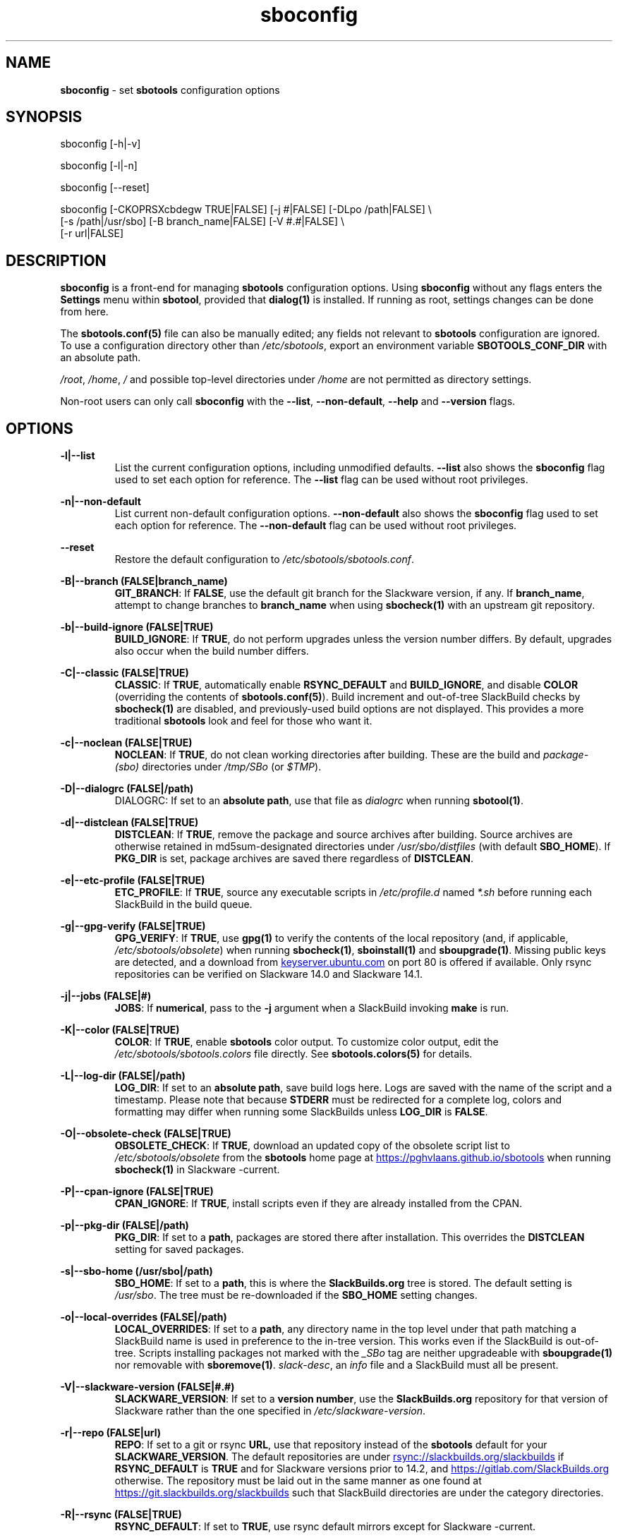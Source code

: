 .TH sboconfig 1 "Prickle-Prickle, The Aftermath 12, 3191 YOLD" "sbotools 4.0.2" sbotools
.SH NAME
.P
.B
sboconfig
- set
.B
sbotools
configuration options
.SH SYNOPSIS
.P
sboconfig [-h|-v]
.P
sboconfig [-l|-n]
.P
sboconfig [--reset]
.P
sboconfig [-CKOPRSXcbdegw TRUE|FALSE] [-j #|FALSE] [-DLpo /path|FALSE] \\
          [-s /path|/usr/sbo] [-B branch_name|FALSE] [-V #.#|FALSE] \\
          [-r url|FALSE]
.SH DESCRIPTION
.P
.B
sboconfig
is a front-end for managing
.B
sbotools
configuration options. Using
.B
sboconfig
without any flags enters the
.B
Settings
menu within
.B
sbotool\fR\
\&, provided that
.B
dialog(1)
is installed. If running as root, settings changes
can be done from here.
.P
The
.B
sbotools.conf(5)
file can also be manually edited; any fields not
relevant to
.B
sbotools
configuration are ignored.
To use a configuration directory other than
.I
/etc/sbotools\fR\
\&, export an environment variable
.B
SBOTOOLS_CONF_DIR
with an absolute path.
.P
.I
/root\fR\
\&,
.I
/home\fR\
\&,
.I
/
and possible top-level directories under
.I
/home
are not permitted as directory settings.
.P
Non-root users can only call
.B
sboconfig
with the
.B
--list\fR\
\&,
.B
--non-default\fR\
\&,
.B
--help
and
.B
--version
flags.
.SH OPTIONS
.P
.B
-l|--list
.RS
List the current configuration options, including
unmodified defaults.
.B
--list
also shows the
.B
sboconfig
flag used to set each option for reference. The
.B
--list
flag can be used without root privileges.
.RE
.P
.B
-n|--non-default
.RS
List current non-default configuration options.
.B
--non-default
also shows the
.B
sboconfig
flag used to set each option for reference. The
.B
--non-default
flag can be used without root privileges.
.RE
.P
.B
--reset
.RS
Restore the default configuration to
.I
/etc/sbotools/sbotools.conf\fR\
\&.
.RE
.P
.B
-B|--branch (FALSE|branch_name)
.RS
.B
GIT_BRANCH\fR\
\&: If
.B
FALSE\fR\
\&, use the default git branch for the Slackware
version, if any. If
.B branch_name\fR\
\&, attempt to change
branches to
.B
branch_name
when using
.B
sbocheck(1)
with an upstream git repository.
.RE
.P
.B
-b|--build-ignore (FALSE|TRUE)
.RS
.B
BUILD_IGNORE\fR\
\&: If
.B
TRUE\fR\
\&, do not perform upgrades unless the
version number differs. By default, upgrades
also occur when the build number differs.
.RE
.P
.B
-C|--classic (FALSE|TRUE)
.RS
.B
CLASSIC\fR\
\&: If
.B
TRUE\fR\
\&, automatically enable
.B
RSYNC_DEFAULT
and
.B
BUILD_IGNORE\fR\
\&,
and disable
.B
COLOR
(overriding the contents of
.B
sbotools.conf(5)\fR\
). Build increment and out-of-tree SlackBuild
checks by
.B
sbocheck(1)
are disabled, and previously-used build options are not displayed.
This provides a more traditional
.B
sbotools
look and feel for those who want it.
.RE
.P
.B
-c|--noclean (FALSE|TRUE)
.RS
.B
NOCLEAN\fR\
\&: If
.B
TRUE\fR\
\&, do not clean working directories after building.
These are the build and
.I
package-(sbo)
directories under
.I
/tmp/SBo
(or
.I
$TMP\fR\
\&).
.RE
.P
.B
-D|--dialogrc (FALSE|/path)
.RS
DIALOGRC\fR\
\&: If set to an
.B
absolute path\fR\
\&, use that file as
.I
dialogrc
when running
.B
sbotool(1)\fR\
\&.
.RE
.P
.B
-d|--distclean (FALSE|TRUE)
.RS
.B
DISTCLEAN\fR\
\&: If
.B
TRUE\fR\
\&, remove the package and source archives after building. Source
archives are otherwise retained in md5sum-designated directories under
.I
/usr/sbo/distfiles
(with default
.B
SBO_HOME\fR\
\&). If
.B
PKG_DIR
is set, package archives are saved there regardless of
.B
DISTCLEAN\fR\
\&.
.RE
.P
.B
-e|--etc-profile (FALSE|TRUE)
.RS
.B
ETC_PROFILE\fR\
\&: If
.B
TRUE\fR\
\&, source any executable scripts in
.I
/etc/profile.d
named
.I
*.sh
before running each SlackBuild in the build queue.
.RE
.P
.B
-g|--gpg-verify (FALSE|TRUE)
.RS
.B
GPG_VERIFY\fR\
\&: If
.B
TRUE\fR\
\&, use
.B
gpg(1)
to verify the contents of the local repository (and, if applicable,
.I
/etc/sbotools/obsolete\fR\
) when running
.B
sbocheck(1)\fR\
\&,
.B
sboinstall(1)
and
.B
sboupgrade(1)\fR\
\&. Missing public keys are detected, and a download from
.UR keyserver.ubuntu.com
.UE
on port 80 is offered if available.
Only rsync repositories can be verified on Slackware 14.0 and Slackware 14.1.
.RE
.P
.B
-j|--jobs (FALSE|#)
.RS
.B
JOBS\fR\
\&: If
.B
numerical\fR\
\&, pass to the
.B
-j
argument when a SlackBuild invoking
.B
make
is run.
.RE
.P
.B
-K|--color (FALSE|TRUE)
.RS
.B
COLOR\fR\
\&: If
.B
TRUE\fR\
\&, enable
.B
sbotools
color output. To customize color output, edit the
.I
/etc/sbotools/sbotools.colors
file directly. See
.B
sbotools.colors(5)
for details.
.RE
.P
.B
-L|--log-dir (FALSE|/path)
.RS
.B
LOG_DIR\fR\
\&: If set to an
.B
absolute path\fR\
\&, save build logs here. Logs are saved with the name of the script
and a timestamp. Please note that because
.B
STDERR
must be redirected for a complete log, colors and formatting may differ
when running some SlackBuilds unless
.B
LOG_DIR
is
.B
FALSE\fR\
\&.
.RE
.P
.B
-O|--obsolete-check (FALSE|TRUE)
.RS
.B
OBSOLETE_CHECK\fR\
\&: If
.B
TRUE\fR\
\&, download an updated copy of the obsolete script list to
.I
/etc/sbotools/obsolete
from the
.B
sbotools
home page at
.UR https://pghvlaans.github.io/sbotools
.UE
when running
.B
sbocheck(1)
in Slackware -current.
.RE
.P
.B
-P|--cpan-ignore (FALSE|TRUE)
.RS
.B
CPAN_IGNORE\fR\
\&: If
.B
TRUE\fR\
\&, install scripts even if they are already installed from the CPAN.
.RE
.P
.B
-p|--pkg-dir (FALSE|/path)
.RS
.B
PKG_DIR\fR\
\&: If set to a
.B
path\fR\
\&, packages are stored there after installation. This
overrides the
.B
DISTCLEAN
setting for saved packages.
.RE
.P
.B
-s|--sbo-home (/usr/sbo|/path)
.RS
.B
SBO_HOME\fR\
\&: If set to a
.B
path\fR\
\&, this is where the
.B
SlackBuilds.org
tree is stored. The default setting is
.I
/usr/sbo\fR\
\&. The tree must be re-downloaded if the
.B
SBO_HOME
setting changes.
.RE
.P
.B
-o|--local-overrides (FALSE|/path)
.RS
.B
LOCAL_OVERRIDES\fR\
\&: If set to a
.B
path\fR\
\&, any directory name in the top level under that path matching a
SlackBuild name is used in preference to the
in-tree version. This works even if the SlackBuild
is out-of-tree. Scripts installing packages not marked
with the
.I
_SBo
tag are neither upgradeable with
.B
sboupgrade(1)
nor removable with
.B
sboremove(1)\fR\
\&.
.I
slack-desc\fR\
\&, an
.I
info\fR\
 file and a SlackBuild must all be present.
.RE
.P
.B
-V|--slackware-version (FALSE|#.#)
.RS
.B
SLACKWARE_VERSION\fR\
\&: If set to a
.B
version number\fR\
\&, use the
.B
SlackBuilds.org
repository for that version of Slackware rather than
the one specified in
.I
/etc/slackware-version\fR\
\&.
.RE
.P
.B
-r|--repo (FALSE|url)
.RS
.B
REPO\fR\
\&: If set to a git or rsync
.B
URL\fR\
\&, use that repository instead of the
.B
sbotools
default for your
.B
SLACKWARE_VERSION\fR\
\&. The default repositories are under
.UR rsync://slackbuilds.org/slackbuilds
.UE
if
.B
RSYNC_DEFAULT
is
.B
TRUE
and for Slackware versions prior to 14.2, and
.UR https://gitlab.com/SlackBuilds.org
.UE
otherwise. The repository must be laid out in the same
manner as one found at
.UR https://git.slackbuilds.org/slackbuilds
.UE
such that SlackBuild directories are under the
category directories.
.RE
.P
.B
-R|--rsync (FALSE|TRUE)
.RS
.B
RSYNC_DEFAULT\fR\
\&: If set to
.B
TRUE\fR\
\&, use rsync default mirrors except for Slackware -current.
.RE
.P
.B
-S|--strict-upgrades (FALSE|TRUE)
.RS
.B
STRICT_UPGRADES\fR\
\&: If set to
.B
TRUE\fR\
\&, upgrades are only attempted if the incoming
version or build number is greater. This has no
effect on scripts in the local overrides directory.
.RE
.P
.B
-w|--nowrap (FALSE|TRUE)
.RS
.B
NOWRAP\fR\
\&: If set to
.B
TRUE\fR\
\&, do not wrap
.B
sbotools
output.
.RE
.P
.B
-X|--so-check (FALSE|TRUE)
.RS
.B
SO_CHECK\fR\
\&: If set to
.B
TRUE\fR\
\&, check for missing first-order shared object (solib) dependencies
among
.I
_SBo
packages when running
.B
sbocheck(1)
and
.B
sboupgrade(1)\fR\
\&. Additionally,
.B
sbocheck(1)
searches for incompatible
.B
python
and
.B
ruby
.I
_SBo
packages.
.RE
.P
.B
-h|--help
.RS
Show help information.
.RE
.P
.B
-v|--version
.RS
Show version information.
.RE
.SH SBOTEST
.B
sboconfig
is called when running
.B
sbotest config\fR\
\&; the following default values change in this situation:
.P
.B
-A|--sbo-archive
.RS
Defaults to
.I
/usr/sbotest/archive\fR\
\&. This setting is specific to
.B
sbotest\fR\
\&.
.RE
.P
.B
-e|--etc-profile
.RS
Defaults to
.B
TRUE\fR\
\&.
.RE
.P
.B
-L|--log-dir
.RS
Defaults to
.I
/usr/sbotest/logs\fR\
\&.
.RE
.P
.B
-P|--cpan-ignore
.RS
Defaults to
.B
TRUE\fR\
\&.
.RE
.P
.B
-p|--pkg-dir
.RS
Defaults to
.I
/usr/sbotest/tests\fR\
\&.
.RE
.P
.B
-s|--sbo-home
.RS
Defaults to
.I
/usr/sbotest\fR\
\&.
.RE
.P
Running
.B
sbotest config
without options is ineffective.
.SH EXIT CODES
.P
.B
sboconfig
can exit with the following codes:
.RS

0:  all operations were successful.
.RE
.RS
1:  a usage error occurred (e.g. passing invalid option specifications)
.RE
.RS
2:  a script or module error occurred.
.RE
.RS
6:  a required file handle could not be obtained.
.RE
.RS
16: reading keyboard input failed.
.RE
.SH BUGS
.P
None known. If found, Issues and Pull Requests to
.UR https://github.com/pghvlaans/sbotools/
.UE
are always welcome.
.SH SEE ALSO
.P
sbocheck(1), sboclean(1), sbofind(1), sbohints(1), sboinstall(1), sboremove(1), sbotool(1), sboupgrade(1), sbotool(1), sbotools.colors(5), sbotools.conf(5), sbotools.hints(5), dialog(1), gpg(1)
.SH AUTHORS
.P
Jacob Pipkin <j@dawnrazor.net>
.P
Luke Williams <xocel@iquidus.org>
.P
Andreas Guldstrand <andreas.guldstrand@gmail.com>
.SH MAINTAINER
.P
K. Eugene Carlson <kvngncrlsn@gmail.com>
